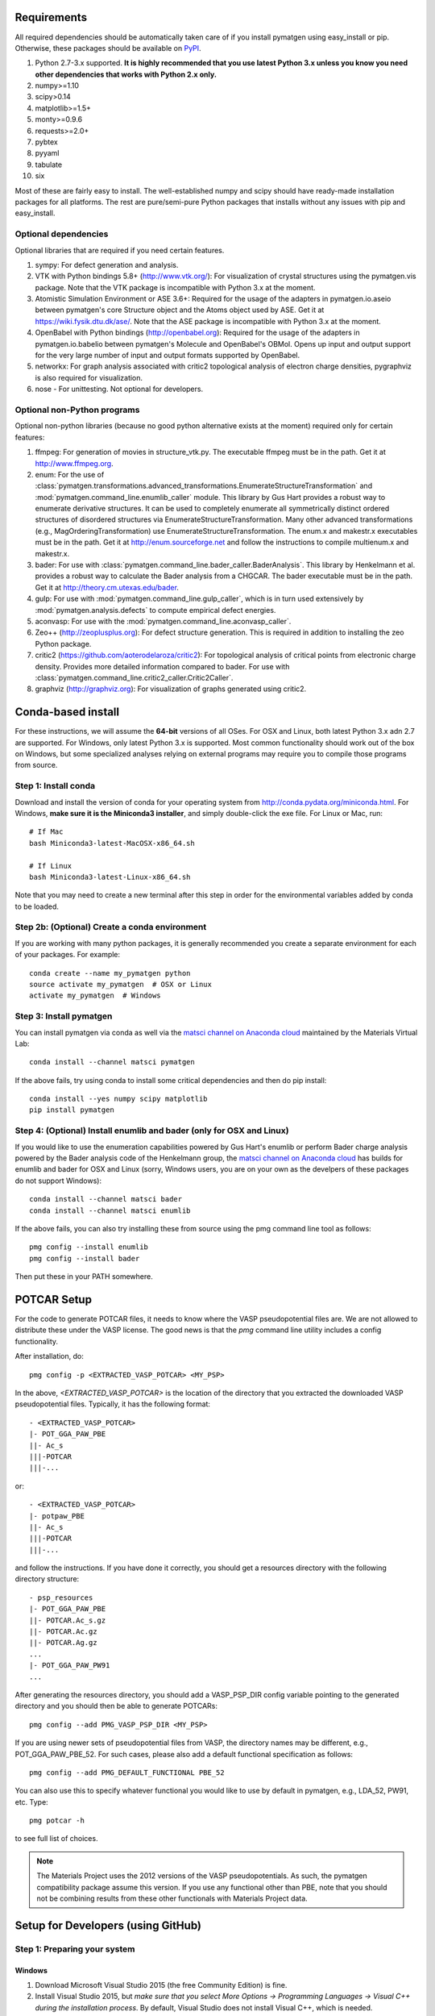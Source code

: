 Requirements
============

All required dependencies should be automatically taken care of if you
install pymatgen using easy_install or pip. Otherwise, these packages should
be available on `PyPI <http://pypi.python.org>`_.

1. Python 2.7-3.x supported. **It is highly recommended that you use latest
   Python 3.x unless you know you need other dependencies that works with
   Python 2.x only.**
2. numpy>=1.10
3. scipy>0.14
4. matplotlib>=1.5+
5. monty>=0.9.6
6. requests>=2.0+
7. pybtex
8. pyyaml
9. tabulate
10. six

Most of these are fairly easy to install. The well-established numpy and scipy
should have ready-made installation packages for all platforms. The rest are
pure/semi-pure Python packages that installs without any issues with pip and
easy_install.

Optional dependencies
---------------------

Optional libraries that are required if you need certain features.

1. sympy: For defect generation and analysis.
2. VTK with Python bindings 5.8+ (http://www.vtk.org/): For visualization of
   crystal structures using the pymatgen.vis package. Note that the VTK
   package is incompatible with Python 3.x at the moment.
3. Atomistic Simulation Environment or ASE 3.6+: Required for the usage of the
   adapters in pymatgen.io.aseio between pymatgen's core Structure object and
   the Atoms object used by ASE. Get it at https://wiki.fysik.dtu.dk/ase/.
   Note that the ASE package is incompatible with Python 3.x at the moment.
4. OpenBabel with Python bindings (http://openbabel.org): Required for the
   usage of the adapters in pymatgen.io.babelio between pymatgen's Molecule
   and OpenBabel's OBMol. Opens up input and output support for the very large
   number of input and output formats supported by OpenBabel.
5. networkx: For graph analysis associated with critic2 topological analysis
   of electron charge densities, pygraphviz is also required for visualization.
6. nose - For unittesting. Not optional for developers.

Optional non-Python programs
----------------------------

Optional non-python libraries (because no good python alternative exists at
the moment) required only for certain features:

1. ffmpeg: For generation of movies in structure_vtk.py. The executable ffmpeg
   must be in the path. Get it at http://www.ffmpeg.org.
2. enum: For the use of
   :class:`pymatgen.transformations.advanced_transformations.EnumerateStructureTransformation`
   and :mod:`pymatgen.command_line.enumlib_caller` module. This library by Gus
   Hart provides a robust way to enumerate derivative structures. It can be
   used to completely enumerate all symmetrically distinct ordered structures
   of disordered structures via EnumerateStructureTransformation. Many other
   advanced transformations (e.g., MagOrderingTransformation) use
   EnumerateStructureTransformation. The enum.x and makestr.x
   executables must be in the path. Get it at http://enum.sourceforge.net and
   follow the instructions to compile multienum.x and makestr.x.
3. bader: For use with :class:`pymatgen.command_line.bader_caller.BaderAnalysis`.
   This library by Henkelmann et al. provides a robust way to calculate the
   Bader analysis from a CHGCAR. The bader executable must be in the path.
   Get it at http://theory.cm.utexas.edu/bader.
4. gulp: For use with :mod:`pymatgen.command_line.gulp_caller`,
   which is in turn used extensively by :mod:`pymatgen.analysis.defects` to
   compute empirical defect energies.
5. aconvasp: For use with the :mod:`pymatgen.command_line.aconvasp_caller`.
6. Zeo++ (http://zeoplusplus.org): For defect structure
   generation. This is required in addition to installing the zeo Python
   package.
7. critic2 (https://github.com/aoterodelaroza/critic2): For topological
   analysis of critical points from electronic charge density. Provides
   more detailed information compared to bader. For use with
   :class:`pymatgen.command_line.critic2_caller.Critic2Caller`.
8. graphviz (http://graphviz.org): For visualization of graphs generated
   using critic2.

Conda-based install
===================

For these instructions, we will assume the **64-bit** versions of all OSes.
For OSX and Linux, both latest Python 3.x adn 2.7 are supported. For Windows,
only latest Python 3.x is supported. Most common functionality should work
out of the box on Windows, but some specialized analyses relying on external
programs may require you to compile those programs from source.

Step 1: Install conda
---------------------

Download and install the version of conda for your operating system from
http://conda.pydata.org/miniconda.html. For Windows, **make sure it is the
Miniconda3 installer**, and simply double-click the exe file. For Linux or Mac,
run::

    # If Mac
    bash Miniconda3-latest-MacOSX-x86_64.sh

    # If Linux
    bash Miniconda3-latest-Linux-x86_64.sh

Note that you may need to create a new terminal after this step in order for
the environmental variables added by conda to be loaded.

Step 2b: (Optional) Create a conda environment
----------------------------------------------

If you are working with many python packages, it is generally recommended you
create a separate environment for each of your packages. For example::

    conda create --name my_pymatgen python
    source activate my_pymatgen  # OSX or Linux
    activate my_pymatgen  # Windows

Step 3: Install pymatgen
------------------------

You can install pymatgen via conda as well via the `matsci channel on
Anaconda cloud <https://anaconda.org/matsci>`_ maintained by the Materials
Virtual Lab::

    conda install --channel matsci pymatgen

If the above fails, try using conda to install some critical dependencies and
then do pip install::

    conda install --yes numpy scipy matplotlib
    pip install pymatgen

Step 4: (Optional) Install enumlib and bader (only for OSX and Linux)
---------------------------------------------------------------------

If you would like to use the enumeration capabilities powered by Gus Hart's
enumlib or perform Bader charge analysis powered by the Bader analysis code
of the Henkelmann group, the `matsci channel on Anaconda cloud
<https://anaconda.org/matsci>`_ has builds for enumlib and bader for OSX and
Linux (sorry, Windows users, you are on your own as the develpers of these
packages do not support Windows)::

    conda install --channel matsci bader
    conda install --channel matsci enumlib

If the above fails, you can also try installing these from source using the pmg
command line tool as follows::

   pmg config --install enumlib
   pmg config --install bader

Then put these in your PATH somewhere.

POTCAR Setup
============

For the code to generate POTCAR files, it needs to know where the VASP
pseudopotential files are.  We are not allowed to distribute these under the
VASP license. The good news is that the `pmg` command line utility includes a
config functionality.

After installation, do::

    pmg config -p <EXTRACTED_VASP_POTCAR> <MY_PSP>

In the above, `<EXTRACTED_VASP_POTCAR>` is the location of the directory that
you extracted the downloaded VASP pseudopotential files. Typically, it has
the following format::

    - <EXTRACTED_VASP_POTCAR>
    |- POT_GGA_PAW_PBE
    ||- Ac_s
    |||-POTCAR
    |||-...

or::

    - <EXTRACTED_VASP_POTCAR>
    |- potpaw_PBE
    ||- Ac_s
    |||-POTCAR
    |||-...

and follow the instructions. If you have done it correctly, you should get a
resources directory with the following directory structure::

    - psp_resources
    |- POT_GGA_PAW_PBE
    ||- POTCAR.Ac_s.gz
    ||- POTCAR.Ac.gz
    ||- POTCAR.Ag.gz
    ...
    |- POT_GGA_PAW_PW91
    ...

After generating the resources directory, you should add a VASP_PSP_DIR config
variable pointing to the generated directory and you should then be
able to generate POTCARs::

    pmg config --add PMG_VASP_PSP_DIR <MY_PSP>

If you are using newer sets of pseudopotential files from VASP, the directory
names may be different, e.g., POT_GGA_PAW_PBE_52. For such cases, please also
add a default functional specification as follows::

    pmg config --add PMG_DEFAULT_FUNCTIONAL PBE_52

You can also use this to specify whatever functional you would like to use by
default in pymatgen, e.g., LDA_52, PW91, etc. Type::

    pmg potcar -h

to see full list of choices.

.. note::

    The Materials Project uses the 2012 versions of the VASP pseudopotentials.
    As such, the pymatgen compatibility package assume this version. If you use
    any functional other than PBE, note that you should not be combining results
    from these other functionals with Materials Project data.

Setup for Developers (using GitHub)
===================================

Step 1: Preparing your system
-----------------------------

Windows
~~~~~~~

1. Download Microsoft Visual Studio 2015 (the free Community Edition) is fine.
2. Install Visual Studio 2015, but *make sure that you select More Options ->
   Programming Languages -> Visual C++ during the installation process*. By
   default, Visual Studio does not install Visual C++, which is needed.

Mac OSX
~~~~~~~

1. Download and install Xcode. Afterwards, install the XCode command line
   tools by typing the following in a terminal::

      xcode-select --install

2. (Optional) Install gfortran.  Get an installer at
   http://gcc.gnu.org/wiki/GFortranBinaries#MacOS.

Linux
~~~~~

1. Usually no preparation is needed as most of the standard compilers should
   already be available.

Step 2: Install pymatgen in developmental mode
----------------------------------------------

1. Make sure you have git and `git-lfs <https://git-lfs.github.com/>`_ installed.
   Clone the repo at https://github.com/materialsproject/pymatgen.

2. Run `git lfs install` in the cloned repo first.

3. In your root pymatgen repo directory, type (you may need to do this with root
   privileges)::

      pip install -e .

4. Install any missing python libraries that are necessary.

I recommend that you start by reading some of the unittests in the tests
subdirectory for each package. The unittests demonstrate the expected behavior
and functionality of the code.

Please read up on pymatgen's :doc:`coding guidelines </contributing>` before
you start coding. It will make integration much easier.

Installation tips for optional libraries
========================================

This section provides a guide for installing various optional libraries used in
pymatgen.  Some of the python libraries are rather tricky to build in certain
operating systems, especially for users unfamiliar with building C/C++ code.
Please feel free to send in suggestions to update the instructions based on
your experiences. In all the instructions, it is assumed that you have standard
gcc and other compilers (e.g., Xcode on Macs) already installed.

VTK on Mac OS X (tested on v7.0)
--------------------------------

The easiest is to install cmake from
http://cmake.org/cmake/resources/software.html.

Type the following::

    cd VTK (this is the directory you expanded VTK into)
    mkdir build
    cd build
    ccmake .. (this uses cmake in an interactive manner)

Press "t" to toggle advanced mode. Then press "c" to do an initial
configuration. After the list of parameters come out, ensure that the
PYTHON_VERSION is set to 3, the VTK_WRAP_PYTHON is set to ON, and
BUILD_SHARED_LIBS is set to ON. You may also need to modify the python
paths and library paths if they are in non-standard locations. For example, if
you have installed the official version of Python instead of using the
Mac-provided version, you will probably need to edit the CMakeCache Python
links. Example configuration for Python 3.5 installed using conda is given
below (only variables that need to be modified/checked are shown)::

    PYTHON_EXECUTABLE:FILEPATH=/Users/<username>/miniconda3/bin/python3
    PYTHON_INCLUDE_DIR:PATH=/Users/<username>/miniconda3/include/python3.5m
    PYTHON_LIBRARY:FILEPATH=/Users/<username>/miniconda3/lib/libpython3.5m.dylib
    VTK_INSTALL_PYTHON_MODULE_DIR:PATH=/Users/<username>/miniconda3/lib/python3.5/site-packages
    VTK_PYTHON_VERSION:STRING=3
    VTK_WRAP_PYTHON:BOOL=ON

Then press "c" again to configure and finally "g" to generate the required
make files After the CMakeCache.txt file is generated, type::

    make -j 4
    sudo make install

With any luck, you should have vtk with the necessary python wrappers
installed. You can test this by going into a python terminal and trying::

    import vtk

OpenBabel Mac OS X (tested on v2.3.2)
-------------------------------------

**Anaconda install**

If you are using anaconda (and have pymatgen installed in your anaconda environment), you should be
able to install openbabel with a single command::

    conda install -c openbabel openbabel

**Manual install**

Openbabel must be compiled with python bindings for integration with pymatgen.
Here are the steps that I took to make it work:

1. Install cmake from http://cmake.org/cmake/resources/software.html.

2. Install pcre-8.33 from
   ftp://ftp.csx.cam.ac.uk/pub/software/programming/pcre/pcre-8.33.tar.gz.

3. Install pkg-config-0.28 using MacPorts or from
   http://pkgconfig.freedesktop.org/releases/pkg-config-0.28.tar.gz.

4. Install SWIG from
   http://prdownloads.sourceforge.net/swig/swig-2.0.10.tar.gz.

5. Download openbabel 2.3.2 *source code* from
   https://sourceforge.net/projects/openbabel/files/openbabel/2.3.2/.

6. Download Eigen version 3.1.2 from
   http://bitbucket.org/eigen/eigen/get/3.1.2.tar.gz.

7. Extract your Eigen and openbabel source distributions::

    tar -zxvf openbabel-2.3.2.tar.gz
    tar -zxvf eigen3.tar.gz

8. Now you should have two directories. Assuming that your openbabel src is in
   a directory called "openbabel-2.3.2" and your eigen source is in a directory
   called "eigen3", do the following steps::

    mv openbabel-2.3.2 ob-src
    cd ob-src/scripts/python; rm openbabel.py openbabel-python.cpp; cd ../../..

9. Edit ob-src/scripts/CMakeLists.txt, jump to line 70, change “eigen2_define”
   to “eigen_define”.

10. Let's create a build directory::

        mkdir ob-build
        cd ob-build
        cmake -DPYTHON_BINDINGS=ON -DRUN_SWIG=ON -DEIGEN3_INCLUDE_DIR=../eigen3 ../ob-src 2>&1 | tee cmake.out

11. Before proceeding further, similar to the VTK installation process in the
    previous section, you may also need to modify the CMakeCache.txt
    file by hand if your python paths and library paths if they are in
    non-standard locations. For example, if you have installed the official
    version of Python instead of using the Mac-provided version,
    you will probably need to edit the CMakeCache Python links. Example
    configuration for Python 2.7 is given below (only variables that need to
    be modified are shown)::

        //Path to a program.
        PYTHON_EXECUTABLE:FILEPATH=/Library/Frameworks/Python.framework/Versions/2.7/bin/python

        //Path to a file.
        PYTHON_INCLUDE_DIR:PATH=/Library/Frameworks/Python.framework/Versions/2.7/Headers

        //Path to a library.
        PYTHON_LIBRARY:FILEPATH=/Library/Frameworks/Python.framework/Versions/2.7/lib/libpython2.7.dylib

12. If you are using Mavericks (OSX 10.9) and encounter errors relating to <tr1/memory>, you might also need to include
    the following flag in your CMakeCache.txt::

        CMAKE_CXX_FLAGS:STRING=-stdlib=libstdc++

13. Run make and install as follows::

        make -j2
        sudo make install

14. With any luck, you should have openbabel with python bindings installed.
    You can test your installation by trying to import openbabel from the
    python command line. Please note that despite best efforts,
    openbabel seems to install the python bindings into /usr/local/lib even
    if your Python is not the standard Mac version. In that case,
    you may need to add the following into your .bash_profile::

        export PYTHONPATH=/usr/local/lib:$PYTHONPATH

Zeo++
-----

If you use the defects analysis package, you will need to installZeo++/Voro++.
Here are the steps you need to follow (thanks to Bharat)

Download and install Voro++::

    mkdir Voro++
    mkdir Voro++/voro
    cd Voro++/voro
    svn checkout --username anonsvn https://code.lbl.gov/svn/voro/trunk  # password is 'anonsvn'
    cd trunk

Add -fPIC to the CFLAGS variable in config.mk, and then::

    make

Download and install Zeo++::

    mkdir Zeo++
    mkdir Zeo++/zeo
    cd Zeo++/zeo
    svn checkout --username anonsvn https://code.lbl.gov/svn/zeo/trunk  # password is 'anonsvn'
    cd trunk
    make dylib

Create python bindings with Cython::

    pip install cython
    cd cython_wrapper
    python setup_alt.py develop

To test that the installation worked, here is an example series of things you
can do using pymatgen::

    In [1]: from pymatgen.analysis.defects.point_defects import Interstitial

    In [2]: from pymatgen.core.structure import Structure

    In [3]: structure = Structure.from_file('/path/to/file')

    In [4]: radii, valences = {}, {}

    In [5]: for element in structure.composition.elements:
       ...:     radii[element.symbol] = element.atomic_radius
       ...:     valence = element.group  # Just a first guess..
       ...:     if element.group > 12:
       ...:         valence -= 10
       ...:     valences[element.symbol] = valence

    In [6]: interstitial = Interstitial(structure, radii=radii, valences=valences)

    In [7]: interstitial._defect_sites
